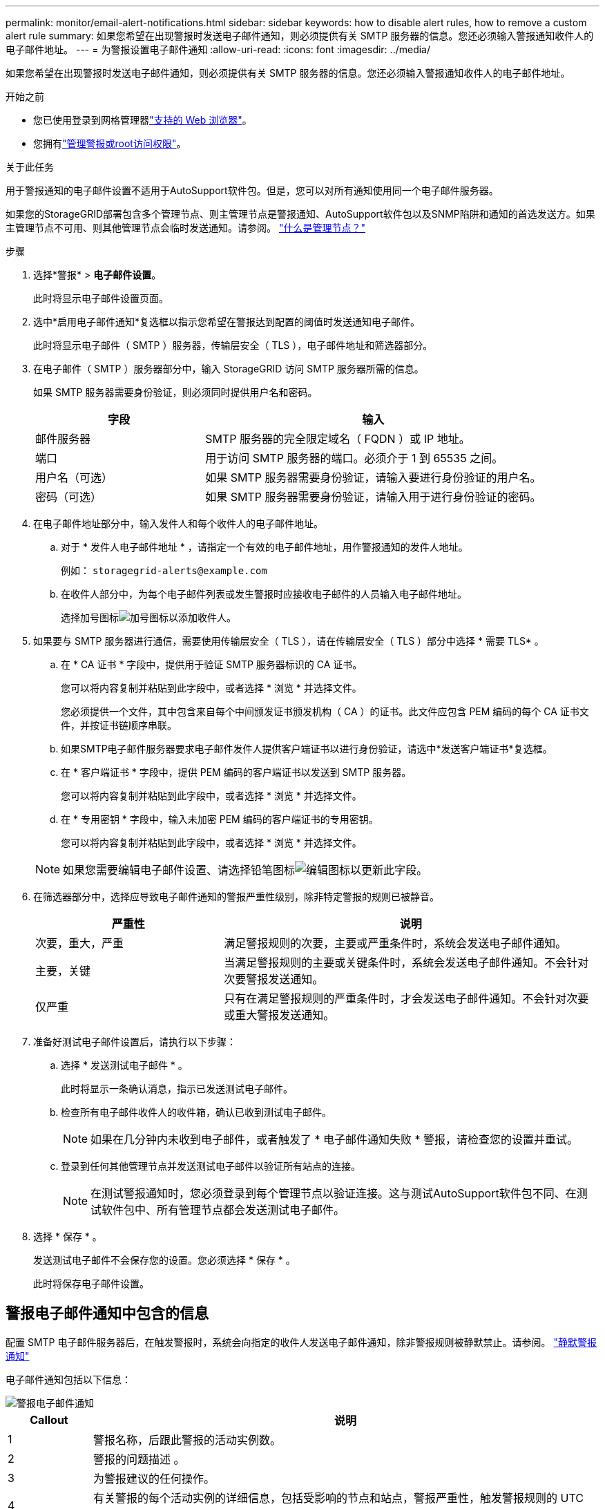 ---
permalink: monitor/email-alert-notifications.html 
sidebar: sidebar 
keywords: how to disable alert rules, how to remove a custom alert rule 
summary: 如果您希望在出现警报时发送电子邮件通知，则必须提供有关 SMTP 服务器的信息。您还必须输入警报通知收件人的电子邮件地址。 
---
= 为警报设置电子邮件通知
:allow-uri-read: 
:icons: font
:imagesdir: ../media/


[role="lead"]
如果您希望在出现警报时发送电子邮件通知，则必须提供有关 SMTP 服务器的信息。您还必须输入警报通知收件人的电子邮件地址。

.开始之前
* 您已使用登录到网格管理器link:../admin/web-browser-requirements.html["支持的 Web 浏览器"]。
* 您拥有link:../admin/admin-group-permissions.html["管理警报或root访问权限"]。


.关于此任务
用于警报通知的电子邮件设置不适用于AutoSupport软件包。但是，您可以对所有通知使用同一个电子邮件服务器。

如果您的StorageGRID部署包含多个管理节点、则主管理节点是警报通知、AutoSupport软件包以及SNMP陷阱和通知的首选发送方。如果主管理节点不可用、则其他管理节点会临时发送通知。请参阅。 link:../primer/what-admin-node-is.html["什么是管理节点？"]

.步骤
. 选择*警报* > *电子邮件设置*。
+
此时将显示电子邮件设置页面。

. 选中*启用电子邮件通知*复选框以指示您希望在警报达到配置的阈值时发送通知电子邮件。
+
此时将显示电子邮件（ SMTP ）服务器，传输层安全（ TLS ），电子邮件地址和筛选器部分。

. 在电子邮件（ SMTP ）服务器部分中，输入 StorageGRID 访问 SMTP 服务器所需的信息。
+
如果 SMTP 服务器需要身份验证，则必须同时提供用户名和密码。

+
[cols="1a,2a"]
|===
| 字段 | 输入 


 a| 
邮件服务器
 a| 
SMTP 服务器的完全限定域名（ FQDN ）或 IP 地址。



 a| 
端口
 a| 
用于访问 SMTP 服务器的端口。必须介于 1 到 65535 之间。



 a| 
用户名（可选）
 a| 
如果 SMTP 服务器需要身份验证，请输入要进行身份验证的用户名。



 a| 
密码（可选）
 a| 
如果 SMTP 服务器需要身份验证，请输入用于进行身份验证的密码。

|===
. 在电子邮件地址部分中，输入发件人和每个收件人的电子邮件地址。
+
.. 对于 * 发件人电子邮件地址 * ，请指定一个有效的电子邮件地址，用作警报通知的发件人地址。
+
例如： `storagegrid-alerts@example.com`

.. 在收件人部分中，为每个电子邮件列表或发生警报时应接收电子邮件的人员输入电子邮件地址。
+
选择加号图标image:../media/icon_plus_sign_black_on_white.gif["加号图标"]以添加收件人。



. 如果要与 SMTP 服务器进行通信，需要使用传输层安全（ TLS ），请在传输层安全（ TLS ）部分中选择 * 需要 TLS* 。
+
.. 在 * CA 证书 * 字段中，提供用于验证 SMTP 服务器标识的 CA 证书。
+
您可以将内容复制并粘贴到此字段中，或者选择 * 浏览 * 并选择文件。

+
您必须提供一个文件，其中包含来自每个中间颁发证书颁发机构（ CA ）的证书。此文件应包含 PEM 编码的每个 CA 证书文件，并按证书链顺序串联。

.. 如果SMTP电子邮件服务器要求电子邮件发件人提供客户端证书以进行身份验证，请选中*发送客户端证书*复选框。
.. 在 * 客户端证书 * 字段中，提供 PEM 编码的客户端证书以发送到 SMTP 服务器。
+
您可以将内容复制并粘贴到此字段中，或者选择 * 浏览 * 并选择文件。

.. 在 * 专用密钥 * 字段中，输入未加密 PEM 编码的客户端证书的专用密钥。
+
您可以将内容复制并粘贴到此字段中，或者选择 * 浏览 * 并选择文件。

+

NOTE: 如果您需要编辑电子邮件设置、请选择铅笔图标image:../media/icon_edit_tm.png["编辑图标"]以更新此字段。



. 在筛选器部分中，选择应导致电子邮件通知的警报严重性级别，除非特定警报的规则已被静音。
+
[cols="1a,2a"]
|===
| 严重性 | 说明 


 a| 
次要，重大，严重
 a| 
满足警报规则的次要，主要或严重条件时，系统会发送电子邮件通知。



 a| 
主要，关键
 a| 
当满足警报规则的主要或关键条件时，系统会发送电子邮件通知。不会针对次要警报发送通知。



 a| 
仅严重
 a| 
只有在满足警报规则的严重条件时，才会发送电子邮件通知。不会针对次要或重大警报发送通知。

|===
. 准备好测试电子邮件设置后，请执行以下步骤：
+
.. 选择 * 发送测试电子邮件 * 。
+
此时将显示一条确认消息，指示已发送测试电子邮件。

.. 检查所有电子邮件收件人的收件箱，确认已收到测试电子邮件。
+

NOTE: 如果在几分钟内未收到电子邮件，或者触发了 * 电子邮件通知失败 * 警报，请检查您的设置并重试。

.. 登录到任何其他管理节点并发送测试电子邮件以验证所有站点的连接。
+

NOTE: 在测试警报通知时，您必须登录到每个管理节点以验证连接。这与测试AutoSupport软件包不同、在测试软件包中、所有管理节点都会发送测试电子邮件。



. 选择 * 保存 * 。
+
发送测试电子邮件不会保存您的设置。您必须选择 * 保存 * 。

+
此时将保存电子邮件设置。





== 警报电子邮件通知中包含的信息

配置 SMTP 电子邮件服务器后，在触发警报时，系统会向指定的收件人发送电子邮件通知，除非警报规则被静默禁止。请参阅。 link:silencing-alert-notifications.html["静默警报通知"]

电子邮件通知包括以下信息：

image::../media/alerts_email_notification.png[警报电子邮件通知]

[cols="1a,6a"]
|===
| Callout | 说明 


 a| 
1
 a| 
警报名称，后跟此警报的活动实例数。



 a| 
2
 a| 
警报的问题描述 。



 a| 
3
 a| 
为警报建议的任何操作。



 a| 
4
 a| 
有关警报的每个活动实例的详细信息，包括受影响的节点和站点，警报严重性，触发警报规则的 UTC 时间以及受影响作业和服务的名称。



 a| 
5
 a| 
发送通知的管理节点的主机名。

|===


== 如何对警报进行分组

为了防止在触发警报时发送过多的电子邮件通知， StorageGRID 会尝试在同一通知中对多个警报进行分组。

有关 StorageGRID 如何在电子邮件通知中对多个警报进行分组的示例，请参见下表。

[cols="1a,1a"]
|===
| 行为 | 示例 


 a| 
每个警报通知仅适用于同名警报。如果同时触发两个名称不同的警报，则会发送两封电子邮件通知。
 a| 
* 警报 A 会同时在两个节点上触发。仅发送一个通知。
* 节点 1 上触发警报 A ，节点 2 上同时触发警报 B 。系统会发送两个通知—每个警报一个。




 a| 
对于特定节点上的特定警报，如果达到阈值的严重性超过一个，则仅针对最严重警报发送通知。
 a| 
* 此时将触发警报 A ，并达到次要，主要和严重警报阈值。系统会为严重警报发送一条通知。




 a| 
首次触发警报时， StorageGRID 会等待 2 分钟，然后再发送通知。如果在此期间触发了其他同名警报，则 StorageGRID 会在初始通知中对所有警报进行分组。​
 a| 
. 警报A在08：00在节点1上触发。不会发送任何通知。
. 警报A在节点2上于08：01触发。不会发送任何通知。
. 在08：02时、系统会发送通知以报告这两个警报实例。




 a| 
如果触发另一个同名警报， StorageGRID 将等待 10 分钟，然后再发送新通知。新通知会报告所有活动警报（当前未静音的警报），即使先前已报告这些警报也是如此。
 a| 
. 警报A在08：00在节点1上触发。通知将在08：02发送。
. 警报A于08：05在节点2上触发。第二个通知将在08：15 (10分钟后)发送。此时将报告这两个节点。




 a| 
如果当前存在多个同名警报且其中一个警报已解决，则在已解决警报的节点上重新出现此警报时，不会发送新通知。
 a| 
. 已针对节点 1 触发警报 A 。此时将发送通知。
. 已针对节点 2 触发警报 A 。此时将发送第二个通知。
. 已解决节点 2 的警报 A ，但此警报对于节点 1 仍处于活动状态。
. 此时将再次触发节点 2 的警报 A 。不会发送任何新通知，因为此警报对于节点 1 仍处于活动状态。




 a| 
StorageGRID 会继续每 7 天发送一次电子邮件通知，直到所有警报实例均已解决或警报规则已静音为止。
 a| 
. 3 月 8 日为节点 1 触发警报 A 。此时将发送通知。
. 警报 A 未解决或静音。其他通知将于 3 月 15 日， 3 月 22 日， 3 月 29 日等时间发送。


|===


== 对警报电子邮件通知进行故障排除

如果触发了 * 电子邮件通知失败 * 警报，或者您无法收到测试警报电子邮件通知，请按照以下步骤解决问题描述 。

.开始之前
* 您已使用登录到网格管理器link:../admin/web-browser-requirements.html["支持的 Web 浏览器"]。
* 您拥有link:../admin/admin-group-permissions.html["管理警报或root访问权限"]。


.步骤
. 验证设置。
+
.. 选择*警报* > *电子邮件设置*。
.. 验证电子邮件（ SMTP ）服务器设置是否正确。
.. 验证您是否为收件人指定了有效的电子邮件地址。


. 检查垃圾邮件筛选器，确保电子邮件未发送到垃圾文件夹。
. 请您的电子邮件管理员确认来自发件人地址的电子邮件未被阻止。
. 收集管理节点的日志文件，然后联系技术支持。
+
技术支持可以使用日志中的信息帮助确定出现问题的原因。例如， prometheus.log 文件在连接到您指定的服务器时可能会显示错误。

+
请参阅。 link:collecting-log-files-and-system-data.html["收集日志文件和系统数据"]


